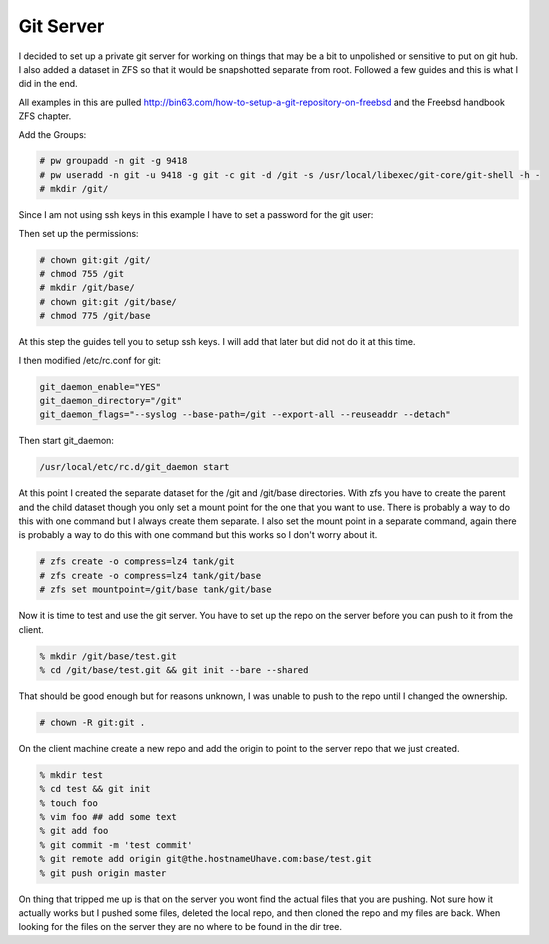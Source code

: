 Git Server
=============


I decided to set up a private git server for working on things that may be a bit to unpolished or
sensitive to put on git hub. I also added a dataset in ZFS so that it would be snapshotted separate from root. Followed a few guides and this is what I did in the end.



All examples in this are pulled http://bin63.com/how-to-setup-a-git-repository-on-freebsd and the Freebsd handbook ZFS chapter.


Add the Groups:

.. code:: bash

	# pw groupadd -n git -g 9418
	# pw useradd -n git -u 9418 -g git -c git -d /git -s /usr/local/libexec/git-core/git-shell -h -
	# mkdir /git/

Since I am not using ssh keys in this example I have to set a password for the git user:

.. code::bash

	# passwd git

Then set up the permissions:

.. code:: bash

	# chown git:git /git/
	# chmod 755 /git
	# mkdir /git/base/
	# chown git:git /git/base/
	# chmod 775 /git/base  

At this step the guides tell you to setup ssh keys. I will add that later but did not do it at this time. 

I then modified /etc/rc.conf for git:

.. code:: bash

	git_daemon_enable="YES"
	git_daemon_directory="/git"
	git_daemon_flags="--syslog --base-path=/git --export-all --reuseaddr --detach"

Then start git_daemon:

.. code:: bash

	/usr/local/etc/rc.d/git_daemon start

At this point I created the separate dataset for the /git and /git/base directories. With zfs you have to create the parent and the child dataset though you only set a mount point for the one that you want to use. There is probably a way to do this with one command but I always create them separate.
I also set the mount point in a separate command, again there is probably a way to do this with one command but this works so I don't worry about it. 

.. code:: bash

	# zfs create -o compress=lz4 tank/git
	# zfs create -o compress=lz4 tank/git/base
	# zfs set mountpoint=/git/base tank/git/base

Now it is time to test and use the git server. You have to set up the repo on the server before you can push to it from the client. 

.. code:: bash

	% mkdir /git/base/test.git
	% cd /git/base/test.git && git init --bare --shared

That should be good enough but for reasons unknown, I was unable to push to the repo until I changed the ownership.

.. code:: bash

	# chown -R git:git .

On the client machine create a new repo and add the origin to point to the server repo that we just created. 

.. code:: bash

	% mkdir test
	% cd test && git init
	% touch foo
	% vim foo ## add some text
	% git add foo
	% git commit -m 'test commit'
	% git remote add origin git@the.hostnameUhave.com:base/test.git
	% git push origin master

On thing that tripped me up is that on the server you wont find the actual files that you are pushing. Not sure how it actually works but I pushed some files, deleted the local repo, and then cloned the repo and my files are back. When looking for the files on the server they are no where to be found in the dir tree.  
